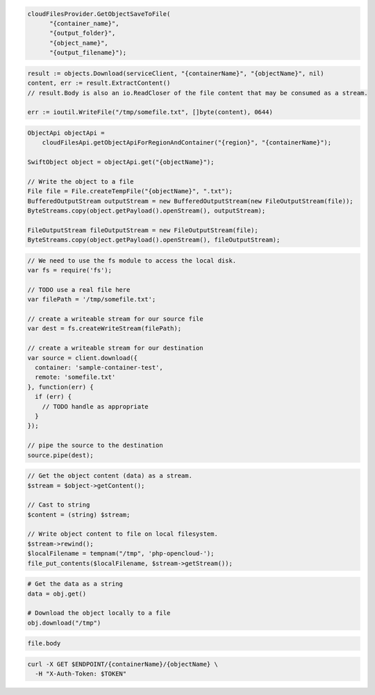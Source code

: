 .. code-block:: csharp

  cloudFilesProvider.GetObjectSaveToFile(
	"{container_name}",
	"{output_folder}",
	"{object_name}",
	"{output_filename}");

.. code-block:: go

  result := objects.Download(serviceClient, "{containerName}", "{objectName}", nil)
  content, err := result.ExtractContent()
  // result.Body is also an io.ReadCloser of the file content that may be consumed as a stream.

  err := ioutil.WriteFile("/tmp/somefile.txt", []byte(content), 0644)

.. code-block:: java

  ObjectApi objectApi =
      cloudFilesApi.getObjectApiForRegionAndContainer("{region}", "{containerName}");

  SwiftObject object = objectApi.get("{objectName}");

  // Write the object to a file
  File file = File.createTempFile("{objectName}", ".txt");
  BufferedOutputStream outputStream = new BufferedOutputStream(new FileOutputStream(file));
  ByteStreams.copy(object.getPayload().openStream(), outputStream);

  FileOutputStream fileOutputStream = new FileOutputStream(file);
  ByteStreams.copy(object.getPayload().openStream(), fileOutputStream);

.. code-block:: javascript

  // We need to use the fs module to access the local disk.
  var fs = require('fs');

  // TODO use a real file here
  var filePath = '/tmp/somefile.txt';

  // create a writeable stream for our source file
  var dest = fs.createWriteStream(filePath);

  // create a writeable stream for our destination
  var source = client.download({
    container: 'sample-container-test',
    remote: 'somefile.txt'
  }, function(err) {
    if (err) {
      // TODO handle as appropriate
    }
  });

  // pipe the source to the destination
  source.pipe(dest);

.. code-block:: php

  // Get the object content (data) as a stream.
  $stream = $object->getContent();

  // Cast to string
  $content = (string) $stream;

  // Write object content to file on local filesystem.
  $stream->rewind();
  $localFilename = tempnam("/tmp", 'php-opencloud-');
  file_put_contents($localFilename, $stream->getStream());

.. code-block:: python

  # Get the data as a string
  data = obj.get()

  # Download the object locally to a file
  obj.download("/tmp")

.. code-block:: ruby

  file.body

.. code-block:: sh

  curl -X GET $ENDPOINT/{containerName}/{objectName} \
    -H "X-Auth-Token: $TOKEN"
